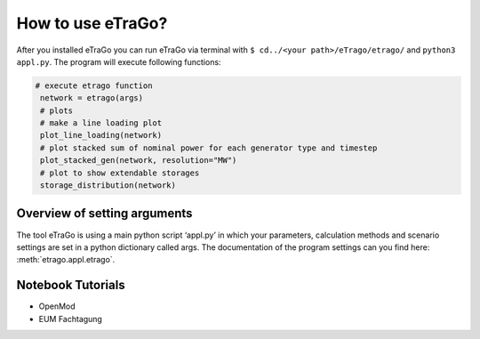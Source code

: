 How to use eTraGo?
==================

After you installed eTraGo you can run eTraGo via terminal with
``$ cd../<your path>/eTrago/etrago/`` and ``python3 appl.py``.
The program will execute following functions:

.. code-block:: python

   # execute etrago function
    network = etrago(args)
    # plots
    # make a line loading plot
    plot_line_loading(network)
    # plot stacked sum of nominal power for each generator type and timestep
    plot_stacked_gen(network, resolution="MW")
    # plot to show extendable storages
    storage_distribution(network)


Overview of setting arguments
-----------------------------

The tool eTraGo is using a main python script ‘appl.py’ in which your parameters, calculation methods and scenario settings are set in a python dictionary called args. The documentation of the program settings can you find here: :meth:`etrago.appl.etrago`.


Notebook Tutorials
------------------

* OpenMod
* EUM Fachtagung
